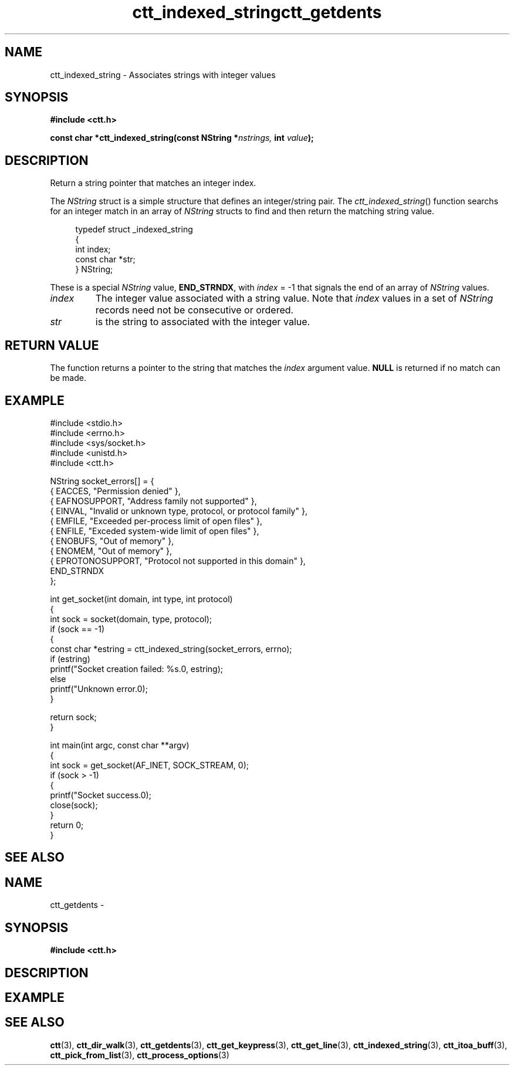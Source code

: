 .TH ctt_indexed_string 3 "\n[year]-\n[mo]-\n[dy]" "Linux"
.
.SH NAME
ctt_indexed_string - Associates strings with integer values
.
.SH SYNOPSIS
.PP
.B #include <ctt.h>
.PP
.BI "const char *ctt_indexed_string(const NString *" nstrings, " int  " value );
.
.SH DESCRIPTION
Return a string pointer that matches an integer index.
.PP
The
.I NString
struct is a simple structure that defines an integer/string pair.  The
.IR ctt_indexed_string ()
function searchs for an integer match in an array of
.I NString
structs to find and then return the matching string value.
.PP
.in +4n
.EX
typedef struct _indexed_string
{
   int index;
   const char *str;
} NString;
.EE
.in
.PP
These is a special
.I NString
.RB "value, " END_STRNDX ", with"
.IR index " = -1"
that signals the end of an array of
.I NString
values.
.TP
.I index
The integer value associated with a string value.  Note that
.I index
values in a set of
.I NString
records need not be consecutive or ordered.
.TP
.I str
is the string to associated with the integer value.
.
.SH RETURN VALUE
The function returns a pointer to the string that matches the
.I index
argument value.  
.B NULL
is returned if no match can be made.
.SH EXAMPLE
.EX
#include <stdio.h>
#include <errno.h>
#include <sys/socket.h>
#include <unistd.h>
#include <ctt.h>

NString socket_errors[] = {
   { EACCES,          "Permission denied" },
   { EAFNOSUPPORT,    "Address family not supported" },
   { EINVAL,          "Invalid or unknown type, protocol, or protocol family" },
   { EMFILE,          "Exceeded per-process limit of open files" },
   { ENFILE,          "Exceded system-wide limit of open files" },
   { ENOBUFS,         "Out of memory" },
   { ENOMEM,          "Out of memory" },
   { EPROTONOSUPPORT, "Protocol not supported in this domain" },
   END_STRNDX
};

int get_socket(int domain, int type, int protocol)
{
   int sock = socket(domain, type, protocol);
   if (sock == -1)
   {
      const char *estring = ctt_indexed_string(socket_errors, errno);
      if (estring)
         printf("Socket creation failed: %s.\n", estring);
      else
         printf("Unknown error.\n");
   }

   return sock;
}

int main(int argc, const char **argv)
{
   int sock = get_socket(AF_INET, SOCK_STREAM, 0);
   if (sock > -1)
   {
      printf("Socket success.\n");
      close(sock);
   }
   return 0;
}
.EE
.
.SH SEE ALSO
.TH ctt_getdents 3 "\n[year]-\n[mo]-\n[dy]" "Linux"
.
.SH NAME
ctt_getdents - 
.
.SH SYNOPSIS
.PP
.B #include <ctt.h>
.PP
.BI 
.
.SH DESCRIPTION
.
.SH EXAMPLE
.
.SH SEE ALSO
.BR ctt "(3), " ctt_dir_walk "(3), " ctt_getdents "(3), "
.BR ctt_get_keypress "(3), " ctt_get_line "(3), "
.BR  ctt_indexed_string "(3), " ctt_itoa_buff "(3), "
.BR  ctt_pick_from_list "(3), " ctt_process_options "(3)"

